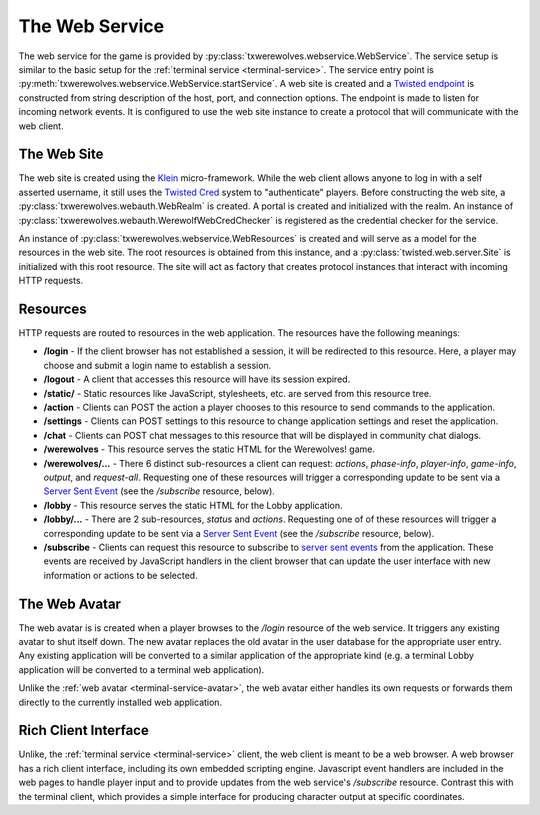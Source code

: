
.. _web-service:

===============
The Web Service
===============

The web service for the game is provided by
:py:class:`txwerewolves.webservice.WebService`.  The service setup is similar
to the basic setup for the :ref:`terminal service <terminal-service>`.  The
service entry point is :py:meth:`txwerewolves.webservice.WebService.startService`.
A web site is created and a
`Twisted endpoint <https://twistedmatrix.com/documents/current/core/howto/endpoints.html>`_
is constructed from string description of the host, port, and connection options.  The
endpoint is made to listen for incoming network events.  It is configured to use
the web site instance to create a protocol that will communicate with the web
client.

------------
The Web Site
------------

The web site is created using the `Klein <https://klein.readthedocs.io/en/latest/>`_
micro-framework.  While the web client allows anyone to log in with a self
asserted username, it still uses the
`Twisted Cred <https://twistedmatrix.com/documents/current/core/howto/cred.html>`_
system to "authenticate" players.  Before constructing the web site, a
:py:class:`txwerewolves.webauth.WebRealm` is created.  A portal is created and
initialized with the realm.  An instance of 
:py:class:`txwerewolves.webauth.WerewolfWebCredChecker` is registered as the
credential checker for the service.

An instance of :py:class:`txwerewolves.webservice.WebResources` is created and
will serve as a model for the resources in the web site.  The root resources
is obtained from this instance, and a
:py:class:`twisted.web.server.Site` is initialized with this root resource.
The site will act as factory that creates protocol instances that interact with
incoming HTTP requests.

---------
Resources
---------

HTTP requests are routed to resources in the web application.  The resources
have the following meanings:

* **/login** - If the client browser has not established a session, it will be
  redirected to this resource.  Here, a player may choose and submit a login
  name to establish a session.
* **/logout** - A client that accesses this resource will have its session
  expired.
* **/static/** - Static resources like JavaScript, stylesheets, etc. are served
  from this resource tree.
* **/action** - Clients can POST the action a player chooses to this resource
  to send commands to the application.
* **/settings** - Clients can POST settings to this resource to change
  application settings and reset the application.
* **/chat** - Clients can POST chat messages to this resource that will be
  displayed in community chat dialogs.
* **/werewolves** - This resource serves the static HTML for the Werewolves!
  game.
* **/werewolves/...** - There 6 distinct sub-resources a client can request:
  *actions*, *phase-info*, *player-info*, *game-info*, *output*, and *request-all*.
  Requesting one of these resources will trigger a corresponding update
  to be sent via a `Server Sent Event <https://en.wikipedia.org/wiki/Server-sent_events>`_
  (see the */subscribe* resource, below).
* **/lobby** - This resource serves the static HTML for the Lobby application.
* **/lobby/...** - There are 2 sub-resources, *status* and *actions*.
  Requesting one of of these resources will trigger a corresponding update to
  be sent via a `Server Sent Event <https://en.wikipedia.org/wiki/Server-sent_events>`_
  (see the */subscribe* resource, below).
* **/subscribe** - Clients can request this resource to subscribe to
  `server sent events <https://en.wikipedia.org/wiki/Server-sent_events>`_
  from the application.  These events are received by JavaScript handlers in
  the client browser that can update the user interface with new information
  or actions to be selected.

--------------
The Web Avatar
--------------

The web avatar is is created when a player browses to the `/login` resource of
the web service.  It triggers any existing avatar to shut itself down.  The
new avatar replaces the old avatar in the user database for the appropriate
user entry.  Any existing application will be converted to a similar
application of the appropriate kind (e.g. a terminal Lobby application will
be converted to a terminal web application).

Unlike the :ref:`web avatar <terminal-service-avatar>`, the web avatar either
handles its own requests or forwards them directly to the currently installed
web application.

---------------------
Rich Client Interface
---------------------

Unlike, the :ref:`terminal service <terminal-service>` client, the web client
is meant to be a web browser.  A web browser has a rich client interface, 
including its own embedded scripting engine.  Javascript event handlers are
included in the web pages to handle player input and to provide updates from
the web service's `/subscribe` resource.  Contrast this with the terminal
client, which provides a simple interface for producing character output at
specific coordinates.



